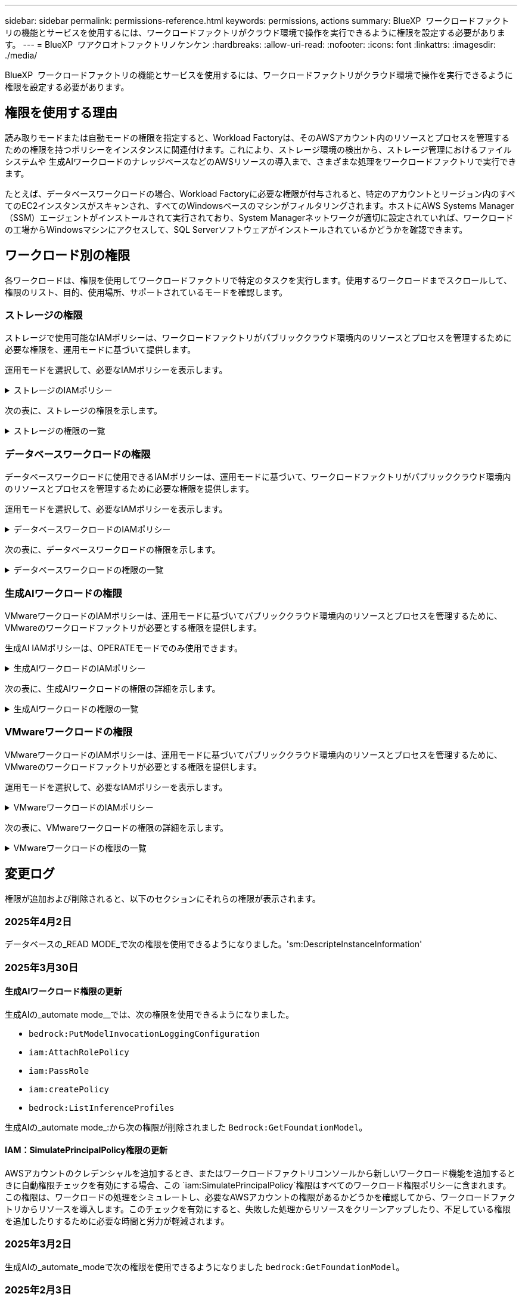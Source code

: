 ---
sidebar: sidebar 
permalink: permissions-reference.html 
keywords: permissions, actions 
summary: BlueXP  ワークロードファクトリの機能とサービスを使用するには、ワークロードファクトリがクラウド環境で操作を実行できるように権限を設定する必要があります。 
---
= BlueXP  ワアクロオトファクトリノケンケン
:hardbreaks:
:allow-uri-read: 
:nofooter: 
:icons: font
:linkattrs: 
:imagesdir: ./media/


[role="lead"]
BlueXP  ワークロードファクトリの機能とサービスを使用するには、ワークロードファクトリがクラウド環境で操作を実行できるように権限を設定する必要があります。



== 権限を使用する理由

読み取りモードまたは自動モードの権限を指定すると、Workload Factoryは、そのAWSアカウント内のリソースとプロセスを管理するための権限を持つポリシーをインスタンスに関連付けます。これにより、ストレージ環境の検出から、ストレージ管理におけるファイルシステムや 生成AIワークロードのナレッジベースなどのAWSリソースの導入まで、さまざまな処理をワークロードファクトリで実行できます。

たとえば、データベースワークロードの場合、Workload Factoryに必要な権限が付与されると、特定のアカウントとリージョン内のすべてのEC2インスタンスがスキャンされ、すべてのWindowsベースのマシンがフィルタリングされます。ホストにAWS Systems Manager（SSM）エージェントがインストールされて実行されており、System Managerネットワークが適切に設定されていれば、ワークロードの工場からWindowsマシンにアクセスして、SQL Serverソフトウェアがインストールされているかどうかを確認できます。



== ワークロード別の権限

各ワークロードは、権限を使用してワークロードファクトリで特定のタスクを実行します。使用するワークロードまでスクロールして、権限のリスト、目的、使用場所、サポートされているモードを確認します。



=== ストレージの権限

ストレージで使用可能なIAMポリシーは、ワークロードファクトリがパブリッククラウド環境内のリソースとプロセスを管理するために必要な権限を、運用モードに基づいて提供します。

運用モードを選択して、必要なIAMポリシーを表示します。

.ストレージのIAMポリシー
[%collapsible]
====
[role="tabbed-block"]
=====
.読み取りモード
--
[source, json]
----
{
  "Version": "2012-10-17",
  "Statement": [
    {
      "Effect": "Allow",
      "Action": [
        "fsx:Describe*",
        "fsx:ListTagsForResource",
        "ec2:Describe*",
        "kms:Describe*",
        "elasticfilesystem:Describe*",
        "kms:List*",
        "cloudwatch:GetMetricData",
        "cloudwatch:GetMetricStatistics"
      ],
      "Resource": "*"
    },
    {
      "Effect": "Allow",
      "Action": [
        "iam:SimulatePrincipalPolicy"
      ],
      "Resource": "*"
    }
  ]
}
----
--
.自動モード
--
[source, json]
----
{
  "Version": "2012-10-17",
  "Statement": [
    {
      "Effect": "Allow",
      "Action": [
        "fsx:*",
        "ec2:Describe*",
        "ec2:CreateTags",
        "ec2:CreateSecurityGroup",
        "iam:CreateServiceLinkedRole",
        "kms:Describe*",
        "elasticfilesystem:Describe*",
        "kms:List*",
        "kms:CreateGrant",
        "cloudwatch:PutMetricData",
        "cloudwatch:GetMetricData",
        "iam:SimulatePrincipalPolicy",
        "cloudwatch:GetMetricStatistics"
      ],
      "Resource": "*"
    },
    {
      "Effect": "Allow",
      "Action": [
        "ec2:AuthorizeSecurityGroupEgress",
        "ec2:AuthorizeSecurityGroupIngress",
        "ec2:RevokeSecurityGroupEgress",
        "ec2:RevokeSecurityGroupIngress",
        "ec2:DeleteSecurityGroup"
      ],
      "Resource": "*",
      "Condition": {
        "StringLike": {
          "ec2:ResourceTag/AppCreator": "NetappFSxWF"
        }
      }
    }
  ]
}
----
--
=====
====
次の表に、ストレージの権限を示します。

.ストレージの権限の一覧
[%collapsible]
====
[cols="2, 2, 1, 1"]
|===
| 目的 | アクション | 使用先 | モード 


| FSx for ONTAPファイルシステムの作成 | FSx：CreateFileSystem * | 導入 | 自動化 


| FSx for ONTAPファイルシステムのセキュリティグループを作成する | EC2：CreateSecurityGroup | 導入 | 自動化 


| FSx for ONTAPファイルシステムのセキュリティグループにタグを追加する | ec2：CreateTags | 導入 | 自動化 


.2+| FSx for ONTAPファイルシステムのセキュリティグループの出力と入力を許可する | ec2：AuthorizeSecurityGroupEgress | 導入 | 自動化 


| ec2：AuthorizeSecurityGroupIngress | 導入 | 自動化 


| Grantedロールは、FSx for ONTAPとその他のAWSサービス間の通信を提供します。 | IAM：CreateServiceLinkedRole | 導入 | 自動化 


.7+| FSx for ONTAPファイルシステム導入フォームに必要事項をご記入ください | EC2: DescribeVpcs  a| 
* 導入
* コスト削減の詳細

 a| 
* 読み取り
* 自動化




| EC2: DescribeSubnets  a| 
* 導入
* コスト削減の詳細

 a| 
* 読み取り
* 自動化




| EC2: DescribeRegions (説明領域  a| 
* 導入
* コスト削減の詳細

 a| 
* 読み取り
* 自動化




| EC2: DescribeSecurityGroups  a| 
* 導入
* コスト削減の詳細

 a| 
* 読み取り
* 自動化




| EC2: DescribeRouteTables  a| 
* 導入
* コスト削減の詳細

 a| 
* 読み取り
* 自動化




| EC2: DescribeNetworkInterfaces  a| 
* 導入
* コスト削減の詳細

 a| 
* 読み取り
* 自動化




| EC2：DescripteVolumeStatus  a| 
* 導入
* コスト削減の詳細

 a| 
* 読み取り
* 自動化




.3+| KMSの主要な詳細情報を入手し、FSx for ONTAPの暗号化に使用 | KMS：CreateGrant | 導入 | 自動化 


| KMS：説明* | 導入  a| 
* 読み取り
* 自動化




| KMS：リスト* | 導入  a| 
* 読み取り
* 自動化




| EC2インスタンスのボリュームの詳細を取得 | EC2: DescribeVolumesの場合  a| 
* インベントリ
* コスト削減の詳細

 a| 
* 読み取り
* 自動化




| EC2インスタンスの詳細を取得 | EC2: DescribeInstances | コスト削減の詳細  a| 
* 読み取り
* 自動化




| コスト削減試算ツールでElastic File Systemについて説明する | elasticfilesystem: describe* | コスト削減の詳細 | 読み取り 


| FSx for ONTAPリソース用のタグを挙げる | FSx：ListTagsForResource | インベントリ  a| 
* 読み取り
* 自動化




.2+| FSx for ONTAPファイルシステムのセキュリティグループの出力と入力を管理 | EC2: RevokeSecurityGroupIngress | カンリシヨリ | 自動化 


| EC2: DeleteSecurityGroup | カンリシヨリ | 自動化 


.16+| FSx for ONTAPファイルシステムリソースの作成、表示、管理 | FSx：CreateVolume * | カンリシヨリ | 自動化 


| FSx：TagResource * | カンリシヨリ | 自動化 


| FSx：CreateStorageVirtualMachine * | カンリシヨリ | 自動化 


| FSx：DeleteFileSystem * | カンリシヨリ | 自動化 


| FSx：DeleteStorageVirtualMachine * | カンリシヨリ | 自動化 


| FSx：DescriptionFileSystems* | インベントリ  a| 
* 読み取り
* 自動化




| FSx：DescriptionStorageVirtualMachines * | インベントリ  a| 
* 読み取り
* 自動化




| FSx：UpdateFileSystem * | カンリシヨリ | 自動化 


| FSx：UpdateStorageVirtualMachine * | カンリシヨリ | 自動化 


| FSx：Description * | インベントリ  a| 
* 読み取り
* 自動化




| FSx：UPDATEVOLUME * | カンリシヨリ | 自動化 


| FSx：DeleteVolume * | カンリシヨリ | 自動化 


| FSx：UntagResource * | カンリシヨリ | 自動化 


| FSx：DescriptionBackups * | カンリシヨリ  a| 
* 読み取り
* 自動化




| FSx：CreateBackup * | カンリシヨリ | 自動化 


| FSx：CreateVolumeFromBackup * | カンリシヨリ | 自動化 


| CloudWatchメトリクスのレポート | CloudWatch：PutMetricData | カンリシヨリ | 自動化 


.2+| ファイルシステムとボリュームの指標を取得 | CloudWatch：GetMetricData | カンリシヨリ  a| 
* 読み取り
* 自動化




| CloudWatch：GetMetricStatistics | カンリシヨリ  a| 
* 読み取り
* 自動化


|===
====


=== データベースワークロードの権限

データベースワークロードに使用できるIAMポリシーは、運用モードに基づいて、ワークロードファクトリがパブリッククラウド環境内のリソースとプロセスを管理するために必要な権限を提供します。

運用モードを選択して、必要なIAMポリシーを表示します。

.データベースワークロードのIAMポリシー
[%collapsible]
====
[role="tabbed-block"]
=====
.読み取りモード
--
[source, json]
----
{
  "Version": "2012-10-17",
  "Statement": [
    {
      "Sid": "CommonGroup",
      "Effect": "Allow",
      "Action": [
        "cloudwatch:GetMetricStatistics",
        "sns:ListTopics",
        "ec2:DescribeInstances",
        "ec2:DescribeVpcs",
        "ec2:DescribeSubnets",
        "ec2:DescribeSecurityGroups",
        "ec2:DescribeImages",
        "ec2:DescribeRegions",
        "ec2:DescribeRouteTables",
        "ec2:DescribeKeyPairs",
        "ec2:DescribeNetworkInterfaces",
        "ec2:DescribeInstanceTypes",
        "ec2:DescribeVpcEndpoints",
        "ec2:DescribeInstanceTypeOfferings",
        "ec2:DescribeSnapshots",
        "ec2:DescribeVolumes",
        "ec2:DescribeAddresses",
        "kms:ListAliases",
        "kms:ListKeys",
        "kms:DescribeKey",
        "cloudformation:ListStacks",
        "cloudformation:DescribeAccountLimits",
        "ds:DescribeDirectories",
        "fsx:DescribeVolumes",
        "fsx:DescribeBackups",
        "fsx:DescribeStorageVirtualMachines",
        "fsx:DescribeFileSystems",
        "servicequotas:ListServiceQuotas",
        "ssm:GetParametersByPath",
        "ssm:GetCommandInvocation",
        "ssm:SendCommand",
        "ssm:GetConnectionStatus",
        "ssm:DescribePatchBaselines",
        "ssm:DescribeInstancePatchStates",
        "ssm:ListCommands",
        "ssm:DescribeInstanceInformation",
        "fsx:ListTagsForResource"
      ],
      "Resource": [
        "*"
      ]
    },
    {
      "Sid": "SSMParameterStore",
      "Effect": "Allow",
      "Action": [
        "ssm:GetParameter",
        "ssm:GetParameters",
        "ssm:PutParameter",
        "ssm:DeleteParameters"
      ],
      "Resource": "arn:aws:ssm:*:*:parameter/netapp/wlmdb/*"
    },
    {
      "Effect": "Allow",
      "Action": [
        "iam:SimulatePrincipalPolicy"
      ],
      "Resource": "*"
    }
  ]
}
----
--
.自動モード
--
[source, json]
----
{
  "Version": "2012-10-17",
  "Statement": [
    {
      "Sid": "EC2Group",
      "Effect": "Allow",
      "Action": [
        "ec2:AllocateAddress",
        "ec2:AllocateHosts",
        "ec2:AssignPrivateIpAddresses",
        "ec2:AssociateAddress",
        "ec2:AssociateRouteTable",
        "ec2:AssociateSubnetCidrBlock",
        "ec2:AssociateVpcCidrBlock",
        "ec2:AttachInternetGateway",
        "ec2:AttachNetworkInterface",
        "ec2:AttachVolume",
        "ec2:AuthorizeSecurityGroupEgress",
        "ec2:AuthorizeSecurityGroupIngress",
        "ec2:CreateVolume",
        "ec2:DeleteNetworkInterface",
        "ec2:DeleteSecurityGroup",
        "ec2:DeleteTags",
        "ec2:DeleteVolume",
        "ec2:DetachNetworkInterface",
        "ec2:DetachVolume",
        "ec2:DisassociateAddress",
        "ec2:DisassociateIamInstanceProfile",
        "ec2:DisassociateRouteTable",
        "ec2:DisassociateSubnetCidrBlock",
        "ec2:DisassociateVpcCidrBlock",
        "ec2:ModifyInstanceAttribute",
        "ec2:ModifyInstancePlacement",
        "ec2:ModifyNetworkInterfaceAttribute",
        "ec2:ModifySubnetAttribute",
        "ec2:ModifyVolume",
        "ec2:ModifyVolumeAttribute",
        "ec2:ReleaseAddress",
        "ec2:ReplaceRoute",
        "ec2:ReplaceRouteTableAssociation",
        "ec2:RevokeSecurityGroupEgress",
        "ec2:RevokeSecurityGroupIngress",
        "ec2:StartInstances",
        "ec2:StopInstances"
      ],
      "Resource": "*",
      "Condition": {
        "StringLike": {
          "ec2:ResourceTag/aws:cloudformation:stack-name": "WLMDB*"
        }
      }
    },
    {
      "Sid": "FSxNGroup",
      "Effect": "Allow",
      "Action": [
        "fsx:TagResource"
      ],
      "Resource": "*",
      "Condition": {
        "StringLike": {
          "aws:ResourceTag/aws:cloudformation:stack-name": "WLMDB*"
        }
      }
    },
    {
      "Sid": "CommonGroup",
      "Effect": "Allow",
      "Action": [
        "cloudformation:CreateStack",
        "cloudformation:DescribeStackEvents",
        "cloudformation:DescribeStacks",
        "cloudformation:ListStacks",
        "cloudformation:ValidateTemplate",
        "cloudformation:DescribeAccountLimits",
        "cloudwatch:GetMetricStatistics",
        "ds:DescribeDirectories",
        "ec2:CreateLaunchTemplate",
        "ec2:CreateLaunchTemplateVersion",
        "ec2:CreateNetworkInterface",
        "ec2:CreateSecurityGroup",
        "ec2:CreateTags",
        "ec2:CreateVpcEndpoint",
        "ec2:Describe*",
        "ec2:Get*",
        "ec2:RunInstances",
        "ec2:ModifyVpcAttribute",
        "ec2messages:*",
        "fsx:CreateFileSystem",
        "fsx:UpdateFileSystem",
        "fsx:CreateStorageVirtualMachine",
        "fsx:CreateVolume",
        "fsx:UpdateVolume",
        "fsx:Describe*",
        "fsx:List*",
        "kms:CreateGrant",
        "kms:Describe*",
        "kms:List*",
        "kms:GenerateDataKey",
        "kms:Decrypt",
        "logs:CreateLogGroup",
        "logs:CreateLogStream",
        "logs:DescribeLog*",
        "logs:GetLog*",
        "logs:ListLogDeliveries",
        "logs:PutLogEvents",
        "logs:TagResource",
        "servicequotas:ListServiceQuotas",
        "sns:ListTopics",
        "sns:Publish",
        "ssm:Describe*",
        "ssm:Get*",
        "ssm:List*",
        "ssm:PutComplianceItems",
        "ssm:PutConfigurePackageResult",
        "ssm:PutInventory",
        "ssm:SendCommand",
        "ssm:UpdateAssociationStatus",
        "ssm:UpdateInstanceAssociationStatus",
        "ssm:UpdateInstanceInformation",
        "ssmmessages:*",
        "compute-optimizer:GetEnrollmentStatus",
        "compute-optimizer:PutRecommendationPreferences",
        "compute-optimizer:GetEffectiveRecommendationPreferences",
        "compute-optimizer:GetEC2InstanceRecommendations",
        "autoscaling:DescribeAutoScalingGroups",
        "autoscaling:DescribeAutoScalingInstances"
      ],
      "Resource": "*"
    },
    {
      "Sid": "ArnGroup",
      "Effect": "Allow",
      "Action": [
        "cloudformation:SignalResource"
      ],
      "Resource": [
        "arn:aws:cloudformation:*:*:stack/WLMDB*",
        "arn:aws:logs:*:*:log-group:WLMDB*"
      ]
    },
    {
      "Sid": "IAMGroup",
      "Effect": "Allow",
      "Action": [
        "iam:AddRoleToInstanceProfile",
        "iam:CreateInstanceProfile",
        "iam:CreateRole",
        "iam:DeleteInstanceProfile",
        "iam:GetPolicy",
        "iam:GetPolicyVersion",
        "iam:GetRole",
        "iam:GetRolePolicy",
        "iam:GetUser",
        "iam:PutRolePolicy",
        "iam:RemoveRoleFromInstanceProfile",
        "iam:SimulatePrincipalPolicy"
      ],
      "Resource": "*"
    },
    {
      "Sid": "IAMGroup1",
      "Effect": "Allow",
      "Action": "iam:CreateServiceLinkedRole",
      "Resource": "*",
      "Condition": {
        "StringLike": {
          "iam:AWSServiceName": "ec2.amazonaws.com"
        }
      }
    },
    {
      "Sid": "IAMGroup2",
      "Effect": "Allow",
      "Action": "iam:PassRole",
      "Resource": "*",
      "Condition": {
        "StringEquals": {
          "iam:PassedToService": "ec2.amazonaws.com"
        }
      }
    },
    {
      "Sid": "SSMParameterStore",
      "Effect": "Allow",
      "Action": [
        "ssm:GetParameter",
        "ssm:GetParameters",
        "ssm:PutParameter",
        "ssm:DeleteParameters"
      ],
      "Resource": "arn:aws:ssm:*:*:parameter/netapp/wlmdb/*"
    }
  ]
}
----
--
=====
====
次の表に、データベースワークロードの権限を示します。

.データベースワークロードの権限の一覧
[%collapsible]
====
[cols="2, 2, 1, 1"]
|===
| 目的 | アクション | 使用先 | モード 


| FSx for ONTAP、EBS、FSx for Windowsファイルサーバのメトリック統計を取得 | CloudWatch：GetMetricStatistics  a| 
* インベントリ
* コスト削減の詳細

 a| 
* 読み取り
* 自動化




| イベントのトリガーのリストと設定 | SNS:リストトピック | 導入  a| 
* 読み取り
* 自動化




.4+| EC2インスタンスの詳細を取得 | EC2: DescribeInstances  a| 
* インベントリ
* コスト削減の詳細

 a| 
* 読み取り
* 自動化




| EC2：DescribeKeyPairs | 導入  a| 
* 読み取り
* 自動化




| EC2: DescribeNetworkInterfaces | 導入  a| 
* 読み取り
* 自動化




| EC2:説明InstanceTypes  a| 
* 導入
* コスト削減の詳細

 a| 
* 読み取り
* 自動化




.6+| FSx for ONTAPの導入フォームに必要事項をご記入ください | EC2: DescribeVpcs  a| 
* 導入
* インベントリ

 a| 
* 読み取り
* 自動化




| EC2: DescribeSubnets  a| 
* 導入
* インベントリ

 a| 
* 読み取り
* 自動化




| EC2: DescribeSecurityGroups | 導入  a| 
* 読み取り
* 自動化




| EC2: DescribeImages | 導入  a| 
* 読み取り
* 自動化




| EC2: DescribeRegions (説明領域 | 導入  a| 
* 読み取り
* 自動化




| EC2: DescribeRouteTables  a| 
* 導入
* インベントリ

 a| 
* 読み取り
* 自動化




| 既存のVPCエンドポイントを取得して、導入前に新しいエンドポイントを作成する必要があるかどうかを判断 | EC2: DescribeVpcEndpoints  a| 
* 導入
* インベントリ

 a| 
* 読み取り
* 自動化




| EC2インスタンスのパブリックネットワーク接続に関係なく、必要なサービス用にVPCエンドポイントが存在しない場合はVPCエンドポイントを作成する | EC2：CreateVpcEndpoint | 導入 | 自動化 


| 検証ノード（t2.micro/t3.micro）のリージョンで使用可能なインスタンスタイプを取得します。 | EC2:説明InstanceTypeOfferings | 導入  a| 
* 読み取り
* 自動化




| 接続されている各EBSボリュームのSnapshot詳細を取得して、価格設定と削減効果を見積もる | ec2: DescribeSnapshots | コスト削減の詳細  a| 
* 読み取り
* 自動化




| 添付されている各EBSボリュームの詳細を確認して、価格設定と削減効果を見積もる | EC2: DescribeVolumesの場合  a| 
* インベントリ
* コスト削減の詳細

 a| 
* 読み取り
* 自動化




.3+| FSx for ONTAPのファイルシステム暗号化に関するKMSの主な詳細情報を入手 | KMS：エイリアスを確認する | 導入  a| 
* 読み取り
* 自動化




| KMS：ListKeys | 導入  a| 
* 読み取り
* 自動化




| KMS:説明キー | 導入  a| 
* 読み取り
* 自動化




| 環境で実行されているCloudFormationスタックのリストを取得してクォータ制限を確認 | CloudFormation：リストスタック | 導入  a| 
* 読み取り
* 自動化




| 展開を開始する前に、リソースのアカウント制限を確認する | CloudFormation：DescriptionAccountLimits | 導入  a| 
* 読み取り
* 自動化




| AWSが管理するリージョン内のActive Directoryのリストを取得する | ds:説明ディレクトリ | 導入  a| 
* 読み取り
* 自動化




.5+| ボリューム、バックアップ、SVM、AZ内のファイルシステム、FSx for ONTAPファイルシステムのタグの一覧と詳細を取得できます | FSx：Description  a| 
* インベントリ
* コスト削減額をチェック

 a| 
* 読み取り
* 自動化




| FSx：バックアップの説明  a| 
* インベントリ
* コスト削減額をチェック

 a| 
* 読み取り
* 自動化




| FSx：DescriptionStorageVirtualMachines  a| 
* 導入
* 処理の管理
* インベントリ

 a| 
* 読み取り
* 自動化




| FSx：DescriptionFileSystems  a| 
* 導入
* 処理の管理
* インベントリ
* コスト削減の詳細

 a| 
* 読み取り
* 自動化




| FSx：ListTagsForResource | 処理の管理  a| 
* 読み取り
* 自動化




| CloudFormationとVPCのサービスクォータ制限を取得 | サービスクォータ：ListServiceQuotas | 導入  a| 
* 読み取り
* 自動化




| SSMベースのクエリを使用して、FSx for ONTAPでサポートされるリージョンの最新リストを取得 | SSM：GetParametersByPath | 導入  a| 
* 読み取り
* 自動化




| 導入後の管理操作のコマンド送信後にSSM応答をポーリング | SSM：GetCommandInvocation  a| 
* 処理の管理
* インベントリ
* コスト削減の詳細
* 最適化

 a| 
* 読み取り
* 自動化




| SSM経由でEC2インスタンスにコマンドを送信 | SSM:sendCommand  a| 
* 処理の管理
* インベントリ
* コスト削減の詳細
* 最適化

 a| 
* 読み取り
* 自動化




| 導入後にインスタンスのSSM接続ステータスを取得 | SSM：GetConnectionStatus  a| 
* 処理の管理
* インベントリ
* 最適化

 a| 
* 読み取り
* 自動化




| 管理対象EC2インスタンスのグループのSSMアソシエーションステータスの取得（SQLノード） | SSM：InstanceInformationの説明 | インベントリ | 読み取り 


| オペレーティングシステムのパッチ評価に使用できるパッチベースラインのリストを入手する | SSM：DescribePatchBaselines | 最適化  a| 
* 読み取り
* 自動化




| オペレーティングシステムのパッチ評価のためのWindows EC2インスタンスのパッチ状態の取得 | SSM:DescribeInstancePatchStates | 最適化  a| 
* 読み取り
* 自動化




| オペレーティングシステムのパッチ管理用にAWS Patch ManagerによってEC2インスタンスで実行されるコマンドの一覧表示 | SSM：ListCommands | 最適化  a| 
* 読み取り
* 自動化




| アカウントがAWS Compute Optimizerに登録されているかどうかを確認 | compute-optimizer：GetEnrollmentStatus  a| 
* コスト削減の詳細
* 最適化

| 自動化 


| AWS Compute Optimizerで既存の推奨構成を更新して、SQL Serverワークロードの推奨構成を調整 | 計算オプティマイザ:PutRecommendationPreferences  a| 
* コスト削減の詳細
* 最適化

| 自動化 


| AWS Compute Optimizerから、特定のリソースに対して有効な推奨設定を取得する | compute-optimizer:GetEffectiveRecommendationPreferences  a| 
* コスト削減の詳細
* 最適化

| 自動化 


| Amazon Elastic Compute Cloud（Amazon EC2）インスタンス用にAWS Compute Optimizerが生成する推奨事項を取得 | コンピューティングオプティマイザ：GetEC2InstanceRecommendations  a| 
* コスト削減の詳細
* 最適化

| 自動化 


.2+| 自動スケーリンググループへのインスタンスの関連付けのチェック | オートスケーリング:説明AutoScalingGroups  a| 
* コスト削減の詳細
* 最適化

| 自動化 


| オートスケーリング:説明AutoScalingInstances  a| 
* コスト削減の詳細
* 最適化

| 自動化 


.4+| 導入時またはAWSアカウントで管理されるAD、FSx for ONTAP、SQLユーザクレデンシャルのSSMパラメータの取得、一覧表示、作成、削除 | SSM：getParameter ^1^  a| 
* 導入
* 処理の管理

 a| 
* 読み取り
* 自動化




| SSM：GetParameters ^1^ | 処理の管理  a| 
* 読み取り
* 自動化




| SSM：PutParameter ^1^  a| 
* 導入
* 処理の管理

 a| 
* 読み取り
* 自動化




| SSM：削除パラメータ^1^ | 処理の管理  a| 
* 読み取り
* 自動化




.9+| ネットワークリソースをSQLノードと検証ノードに関連付け、SQLノードにセカンダリIPを追加する | EC2：AllocateAddress ^1^ | 導入 | 自動化 


| EC2：AllocateHosts ^1^ | 導入 | 自動化 


| EC2：AssignPrivateIpAddresses ^1^ | 導入 | 自動化 


| EC2：AssociateAddress ^1^ | 導入 | 自動化 


| EC2：AssociateRouteTable ^1^ | 導入 | 自動化 


| EC2：AssociateSubnetCidrBlock^1^ | 導入 | 自動化 


| EC2：AssociateVpcCidrBlock^1^ | 導入 | 自動化 


| EC2：AttachInternetGateway ^1^ | 導入 | 自動化 


| EC2：AttachNetworkInterface ^1^ | 導入 | 自動化 


| 導入に必要なEBSボリュームをSQLノードに接続する | EC2：AttachVolume | 導入 | 自動化 


.2+| プロビジョニングされたノードのセキュリティグループを接続してルールを変更する | ec2：AuthorizeSecurityGroupEgress | 導入 | 自動化 


| ec2：AuthorizeSecurityGroupIngress | 導入 | 自動化 


| 導入用にSQLノードに必要なEBSボリュームを作成する | EC2：CreateVolume | 導入 | 自動化 


.11+| タイプT2.microで作成された一時検証ノードを削除し、失敗したEC2 SQLノードのロールバックまたは再試行のために削除します。 | EC2：DeleteNetworkInterface | 導入 | 自動化 


| EC2: DeleteSecurityGroup | 導入 | 自動化 


| EC2:タグを削除します | 導入 | 自動化 


| EC2：DeleteVolume | 導入 | 自動化 


| EC2：DetachNetworkInterface | 導入 | 自動化 


| EC2：DetachVolumeの場合 | 導入 | 自動化 


| EC2：アソシエーション解除アドレス | 導入 | 自動化 


| EC2: DisassociateIamInstanceProfile | 導入 | 自動化 


| EC2：関連付け解除ルートテーブル | 導入 | 自動化 


| EC2：SubnetCidrBlockの関連付けを解除 | 導入 | 自動化 


| EC2：VpcCidrBlockの関連付けを解除 | 導入 | 自動化 


.7+| 作成されたSQLインスタンスの属性を変更します。WLMDBで始まる名前にのみ適用されます。 | EC2：ModifyInstanceAttribute | 導入 | 自動化 


| EC2：ModifyInstancePlacement | 導入 | 自動化 


| EC2:ModifyNetworkInterfaceAttributeのいずれかです | 導入 | 自動化 


| EC2：ModifySubnetAttribute | 導入 | 自動化 


| EC2：ModifyVolume | 導入 | 自動化 


| EC2：ModifyVolumeAttributeのことです | 導入 | 自動化 


| EC2：ModifyVpcAttribute | 導入 | 自動化 


.5+| 検証インスタンスの関連付けを解除して破棄する | EC2：リリースアドレス | 導入 | 自動化 


| EC2：ReplaceRoute | 導入 | 自動化 


| EC2：ReplaceRouteTableAssociation | 導入 | 自動化 


| EC2: RevokeSecurityGroupEgress | 導入 | 自動化 


| EC2: RevokeSecurityGroupIngress | 導入 | 自動化 


| 導入されたインスタンスの開始 | EC2：StartInstances（EC2：開始インスタンス | 導入 | 自動化 


| 導入されたインスタンスの停止 | EC2：StopInstances | 導入 | 自動化 


| WLMDBによって作成されたAmazon FSx for NetApp ONTAPリソースのカスタム値にタグを付けて、リソース管理時に課金の詳細を取得 | FSx：TagResource ^1^  a| 
* 導入
* 処理の管理

| 自動化 


.5+| 導入用のCloudFormationテンプレートを作成して検証 | CloudFormation：CreateStack | 導入 | 自動化 


| CloudFormation：DescribeStackEvents | 導入 | 自動化 


| CloudFormation：DescribeStack | 導入 | 自動化 


| CloudFormation：リストスタック | 導入 | 自動化 


| CloudFormation：ValidateTemplate | 導入 | 自動化 


| コンピューティングの最適化に関する推奨事項の指標を取得 | CloudWatch：GetMetricStatistics | コスト削減の詳細 | 自動化 


| リージョンで使用可能なディレクトリを取得する | ds:説明ディレクトリ | 導入 | 自動化 


.2+| プロビジョニングされたEC2インスタンスにアタッチされたセキュリティグループのルールを追加します。 | ec2：AuthorizeSecurityGroupEgress | 導入 | 自動化 


| ec2：AuthorizeSecurityGroupIngress | 導入 | 自動化 


.2+| 再試行およびロールバック用にネストされたスタックテンプレートを作成する | EC2：CreateLaunchTemplate | 導入 | 自動化 


| EC2：CreateLaunchTemplateVersion | 導入 | 自動化 


.3+| 作成したインスタンスのタグとネットワークセキュリティを管理します。 | EC2：CreateNetworkInterface | 導入 | 自動化 


| EC2：CreateSecurityGroup | 導入 | 自動化 


| ec2：CreateTags | 導入 | 自動化 


| 検証ノード用に一時的に作成されたセキュリティグループを削除します。 | EC2: DeleteSecurityGroup | 導入 | 自動化 


.2+| プロビジョニング用のインスタンスの詳細を取得する | EC2：説明*  a| 
* 導入
* インベントリ
* コスト削減の詳細

| 自動化 


| EC2：GET *  a| 
* 導入
* インベントリ
* コスト削減の詳細

| 自動化 


| 作成したインスタンスの開始 | EC2：RunInstances | 導入 | 自動化 


| System ManagerはAPI処理にAWSのメッセージ配信サービスエンドポイントを使用 | ec2メッセージ：*  a| 
* 導入*インベントリ

| 自動化 


.3+| プロビジョニングに必要なFSx for ONTAPリソースを作成します。既存のFSx for ONTAPシステムでは、SQLボリュームをホストするための新しいSVMが作成されます。 | FSx：CreateFileSystem | 導入 | 自動化 


| FSx：CreateStorageVirtualMachine | 導入 | 自動化 


| FSx：ボリュームの作成  a| 
* 導入
* 処理の管理

| 自動化 


.2+| FSx for ONTAPの詳細 | FSx：説明*  a| 
* 導入
* インベントリ
* 処理の管理
* コスト削減の詳細

| 自動化 


| FSx：リスト*  a| 
* 導入
* インベントリ

| 自動化 


| FSx for ONTAPファイルシステムのサイズを変更してファイルシステムのヘッドルームを修正 | FSx：ファイルシステムの更新 | 最適化 | 自動化 


| ボリュームのサイズを変更してログとtempdbのドライブサイズを修正 | FSx：UPDATEVOLUME | 最適化 | 自動化 


.4+| KMSの主要な詳細情報を入手し、FSx for ONTAPの暗号化に使用 | KMS：CreateGrant | 導入 | 自動化 


| KMS：説明* | 導入 | 自動化 


| KMS：リスト* | 導入 | 自動化 


| KMS：GenerateDataKey | 導入 | 自動化 


.7+| EC2インスタンスで実行される検証スクリプトとプロビジョニングスクリプト用にCloudWatchログを作成する | ログ:CreateLogGroup | 導入 | 自動化 


| ログ:CreateLogStream | 導入 | 自動化 


| ログ：DescriptionLog* | 導入 | 自動化 


| ログ:getlog* | 導入 | 自動化 


| ログ:ListLogDeliveries | 導入 | 自動化 


| ログ:PutLogEvents  a| 
* 導入
* 処理の管理

| 自動化 


| ログ:TagResource | 導入 | 自動化 


| ユーザアカウントに、SQL、ドメイン、FSx for ONTAPに提供されるクレデンシャルのシークレットを作成する | サービスクォータ：ListServiceQuotas | 導入 | 自動化 


.2+| カスタマーSNSのトピックを一覧表示し、WLMDBバックエンドSNSおよびカスタマーSNS（選択されている場合）に公開します。 | SNS:リストトピック | 導入 | 自動化 


| SNS：公開 | 導入 | 自動化 


.11+| プロビジョニングされたSQLインスタンスに対して検出スクリプトを実行し、FSx for ONTAPでサポートされるAWSリージョンの最新のリストを取得するために必要なSSM権限。 | SSM：説明* | 導入 | 自動化 


| SSM：GET *  a| 
* 導入
* 処理の管理

| 自動化 


| SSM：リスト* | 導入 | 自動化 


| SSM：PutComplianceItems | 導入 | 自動化 


| SSM：PutConfigurePackageResult | 導入 | 自動化 


| SSM：PutInventory | 導入 | 自動化 


| SSM:sendCommand  a| 
* 導入
* インベントリ
* 処理の管理

| 自動化 


| SSM：UpdateAssociationStatus | 導入 | 自動化 


| SSM：UpdateInstanceAssociationStatus | 導入 | 自動化 


| SSM：UpdateInstanceInformation | 導入 | 自動化 


| ssmessages：*  a| 
* 導入
* インベントリ
* 処理の管理

| 自動化 


.4+| FSx for ONTAP、Active Directory、SQLユーザのクレデンシャルを保存（SQLユーザ認証のみ） | SSM：getParameter ^1^  a| 
* 導入
* 処理の管理
* インベントリ

| 自動化 


| SSM：GetParameters ^1^  a| 
* 導入
* インベントリ

| 自動化 


| SSM：PutParameter ^1^  a| 
* 導入
* 処理の管理

| 自動化 


| SSM：削除パラメータ^1^  a| 
* 導入
* 処理の管理

| 自動化 


| 成功または失敗時にCloudFormationスタックに信号を送信します。 | CloudFormation：SignalResource ^1^ | 導入 | 自動化 


| テンプレートによって作成されたEC2ロールをEC2のインスタンスプロファイルに追加して、EC2上のスクリプトが展開に必要なリソースにアクセスできるようにします。 | IAM：AddRoleToInstanceProfile | 導入 | 自動化 


| EC2のインスタンスプロファイルを作成し、作成したEC2ロールを割り当てます。 | IAM：CreateInstanceProfile | 導入 | 自動化 


| 以下の権限を持つテンプレートを使用してEC2ロールを作成する | IAM：CREATEROLE | 導入 | 自動化 


| EC2サービスにリンクされたロールの作成 | IAM：CreateServiceLinkedRole^2^ | 導入 | 自動化 


| 検証ノード専用に導入時に作成されたインスタンスプロファイルを削除する | IAM：DeleteInstanceProfile | 導入 | 自動化 


.5+| ロールとポリシーの詳細を取得して権限のギャップを特定し、導入のための検証を実施 | IAM：GetPolicy | 導入 | 自動化 


| IAM：GetPolicyVersion | 導入 | 自動化 


| IAM：GetRole | 導入 | 自動化 


| IAM：GetRolePolicy | 導入 | 自動化 


| IAM：GetUser | 導入 | 自動化 


| 作成したロールをEC2インスタンスに渡す | IAM：PassRole^3^ | 導入 | 自動化 


| 作成したEC2ロールに必要な権限を含むポリシーを追加します。 | IAM：PutRolePolicy | 導入 | 自動化 


| プロビジョニングされたEC2インスタンスプロファイルからロールを切り離す | IAM：RemoveRoleFromInstanceProfile | 導入 | 自動化 


| ワークロードの処理をシミュレートして使用可能な権限を検証し、必要なAWSアカウントの権限と比較 | IAM：SimulatePrincipalPolicy | 導入  a| 
* 読み取り
* 自動化


|===
. アクセス許可は、WLMDBで始まるリソースに制限されます。
. IAM：AWSServiceNameによって制限される「IAM：CreateServiceLinkedRole」：ec2.amazonaws.com"*
. 「IAM：PassRole」は「IAM：PassedToService」によって制限されます：ec2.amazonaws.com"*


====


=== 生成AIワークロードの権限

VMwareワークロードのIAMポリシーは、運用モードに基づいてパブリッククラウド環境内のリソースとプロセスを管理するために、VMwareのワークロードファクトリが必要とする権限を提供します。

生成AI IAMポリシーは、OPERATEモードでのみ使用できます。

.生成AIワークロードのIAMポリシー
[%collapsible]
====
[source, json]
----
{
  "Version": "2012-10-17",
  "Statement": [
    {
      "Sid": "CloudformationGroup",
      "Effect": "Allow",
      "Action": [
        "cloudformation:CreateStack",
        "cloudformation:DescribeStacks"
      ],
      "Resource": "arn:aws:cloudformation:*:*:stack/wlmai*/*"
    },
    {
      "Sid": "EC2Group",
      "Effect": "Allow",
      "Action": [
        "ec2:AuthorizeSecurityGroupEgress",
        "ec2:AuthorizeSecurityGroupIngress"
      ],
      "Resource": "*",
      "Condition": {
        "StringLike": {
          "ec2:ResourceTag/aws:cloudformation:stack-name": "wlmai*"
        }
      }
    },
    {
      "Sid": "EC2DescribeGroup",
      "Effect": "Allow",
      "Action": [
        "ec2:DescribeRegions",
        "ec2:DescribeTags",
        "ec2:CreateVpcEndpoint",
        "ec2:CreateSecurityGroup",
        "ec2:CreateTags",
        "ec2:DescribeVpcs",
        "ec2:DescribeSubnets",
        "ec2:DescribeRouteTables",
        "ec2:DescribeKeyPairs",
        "ec2:DescribeSecurityGroups",
        "ec2:DescribeVpcEndpoints",
        "ec2:DescribeInstances",
        "ec2:DescribeImages",
        "ec2:RevokeSecurityGroupEgress",
        "ec2:RevokeSecurityGroupIngress",
        "ec2:RunInstances"
      ],
      "Resource": "*"
    },
    {
      "Sid": "IAMGroup",
      "Effect": "Allow",
      "Action": [
        "iam:CreateRole",
        "iam:CreatePolicy",
        "iam:CreateInstanceProfile",
        "iam:AddRoleToInstanceProfile",
        "iam:PutRolePolicy",
        "iam:GetRolePolicy",
        "iam:GetRole",
        "iam:TagRole"
      ],
      "Resource": "*"
    },
    {
      "Sid": "IAMGroup2",
      "Effect": "Allow",
      "Action": "iam:PassRole",
      "Resource": "*",
      "Condition": {
        "StringEquals": {
          "iam:PassedToService": "ec2.amazonaws.com"
        }
      }
    },
    {
      "Sid": "FSXNGroup",
      "Effect": "Allow",
      "Action": [
        "fsx:DescribeVolumes",
        "fsx:DescribeFileSystems",
        "fsx:DescribeStorageVirtualMachines",
        "fsx:ListTagsForResource"
      ],
      "Resource": "*"
    },
    {
      "Sid": "FSXNGroup2",
      "Effect": "Allow",
      "Action": [
        "fsx:UntagResource",
        "fsx:TagResource"
      ],
      "Resource": [
        "arn:aws:fsx:*:*:volume/*/*",
        "arn:aws:fsx:*:*:storage-virtual-machine/*/*"
      ]
    },
    {
      "Sid": "SSMParameterStore",
      "Effect": "Allow",
      "Action": [
        "ssm:GetParameter",
        "ssm:PutParameter"
      ],
      "Resource": "arn:aws:ssm:*:*:parameter/netapp/wlmai/*"
    },
    {
      "Sid": "SSM",
      "Effect": "Allow",
      "Action": [
        "ssm:GetParameters",
        "ssm:GetParametersByPath"
      ],
      "Resource": "arn:aws:ssm:*:*:parameter/aws/service/*"
    },
    {
      "Sid": "SSMMessages",
      "Effect": "Allow",
      "Action": [
        "ssm:GetCommandInvocation"
      ],
      "Resource": "*"
    },
    {
      "Sid": "SSMCommandDocument",
      "Effect": "Allow",
      "Action": [
        "ssm:SendCommand"
      ],
      "Resource": [
        "arn:aws:ssm:*:*:document/AWS-RunShellScript"
      ]
    },
    {
      "Sid": "SSMCommandInstance",
      "Effect": "Allow",
      "Action": [
        "ssm:SendCommand",
        "ssm:GetConnectionStatus"
      ],
      "Resource": [
        "arn:aws:ec2:*:*:instance/*"
      ],
      "Condition": {
        "StringLike": {
          "ssm:resourceTag/aws:cloudformation:stack-name": "wlmai-*"
        }
      }
    },
    {
      "Sid": "KMS",
      "Effect": "Allow",
      "Action": [
        "kms:GenerateDataKey",
        "kms:Decrypt"
      ],
      "Resource": "*"
    },
    {
      "Sid": "SNS",
      "Effect": "Allow",
      "Action": [
        "sns:Publish"
      ],
      "Resource": "*"
    },
    {
      "Sid": "CloudWatch",
      "Effect": "Allow",
      "Action": [
        "logs:DescribeLogGroups"
      ],
      "Resource": "*"
    },
    {
      "Sid": "CloudWatchAiEngine",
      "Effect": "Allow",
      "Action": [
        "logs:CreateLogGroup",
        "logs:PutRetentionPolicy",
        "logs:TagResource",
        "logs:DescribeLogStreams"
      ],
      "Resource": "arn:aws:logs:*:*:log-group:/netapp/wlmai*"
    },
    {
      "Sid": "CloudWatchAiEngineLogStream",
      "Effect": "Allow",
      "Action": [
        "logs:GetLogEvents"
      ],
      "Resource": "arn:aws:logs:*:*:log-group:/netapp/wlmai*:*"
    },
    {
      "Sid": "BedrockGroup",
      "Effect": "Allow",
      "Action": [
        "bedrock:InvokeModelWithResponseStream",
        "bedrock:InvokeModel",
        "bedrock:ListFoundationModels",
        "bedrock:GetFoundationModelAvailability",
        "bedrock:GetModelInvocationLoggingConfiguration",
        "bedrock:PutModelInvocationLoggingConfiguration",
        "bedrock:ListInferenceProfiles"
      ],
      "Resource": "*"
    },
    {
      "Sid": "CloudWatchBedrock",
      "Effect": "Allow",
      "Action": [
        "logs:CreateLogGroup",
        "logs:PutRetentionPolicy",
        "logs:TagResource"
      ],
      "Resource": "arn:aws:logs:*:*:log-group:/aws/bedrock*"
    },
    {
      "Sid": "BedrockLoggingAttachRole",
      "Effect": "Allow",
      "Action": [
        "iam:AttachRolePolicy",
        "iam:PassRole"
      ],
      "Resource": "arn:aws:iam::*:role/NetApp_AI_Bedrock*"
    },
    {
      "Effect": "Allow",
      "Action": [
        "iam:SimulatePrincipalPolicy"
      ],
      "Resource": "*"
    }
  ]
}
----
====
次の表に、生成AIワークロードの権限の詳細を示します。

.生成AIワークロードの権限の一覧
[%collapsible]
====
[cols="2, 2, 1, 1"]
|===
| 目的 | アクション | 使用先 | モード 


| 導入時と再構築時にAIエンジンCloudFormationスタックを作成 | CloudFormation：CreateStack | 導入 | 自動化 


| AIエンジンCloudFormationスタックを作成 | CloudFormation：DescribeStack | 導入 | 自動化 


| AIエンジン導入ウィザードのリージョンを表示する | EC2: DescribeRegions (説明領域 | 導入 | 自動化 


| AIエンジンタグを表示 | EC2: DescribeTags (説明タグ) | 導入 | 自動化 


| AIエンジンスタックを作成する前にVPCエンドポイントをリスト表示 | EC2：CreateVpcEndpoint | 導入 | 自動化 


| 導入時と再構築時のAIエンジンスタックの作成時にAIエンジンセキュリティグループを作成 | EC2：CreateSecurityGroup | 導入 | 自動化 


| 導入および再構築処理中にAIエンジンスタックの作成によって作成されたリソースにタグを付ける | ec2：CreateTags | 導入 | 自動化 


.2+| 暗号化されたイベントをAIエンジンスタックからWLMAIバックエンドにパブリッシュする | KMS：GenerateDataKey | 導入 | 自動化 


| KMS：復号化 | 導入 | 自動化 


| イベントとカスタムリソースをAIエンジンスタックからWLMAIバックエンドにパブリッシュする | SNS：公開 | 導入 | 自動化 


| [List VPC during AI engine deployment]ウィザード | EC2: DescribeVpcs | 導入 | 自動化 


| AIエンジン導入ウィザードでサブネットを一覧表示する | EC2: DescribeSubnets | 導入 | 自動化 


| AIエンジンの導入時と再構築時にルーティングテーブルを取得 | EC2: DescribeRouteTables | 導入 | 自動化 


| AIエンジン導入ウィザードでのキーペアの一覧表示 | EC2：DescribeKeyPairs | 導入 | 自動化 


| AIエンジンスタックの作成中にセキュリティグループをリスト表示する（プライベートエンドポイントでセキュリティグループを検索する） | EC2: DescribeSecurityGroups | 導入 | 自動化 


| VPCエンドポイントを取得して、AIエンジンの導入時に作成する必要があるかどうかを判断する | EC2: DescribeVpcEndpoints | 導入 | 自動化 


| インスタンスを表示してAIエンジンの状態を確認する | EC2: DescribeInstances | トラブルシューティング | 自動化 


| 導入時と再構築時のAIエンジンスタック作成時のイメージをリスト表示 | EC2: DescribeImages | 導入 | 自動化 


.2+| 導入時および再構築時のAIインスタンススタックの作成時に、AIインスタンスとプライベートエンドポイントセキュリティグループを作成および更新 | EC2: RevokeSecurityGroupEgress | 導入 | 自動化 


| EC2: RevokeSecurityGroupIngress | 導入 | 自動化 


| 導入および再構築処理中にCloudFormationスタックの作成中にAIエンジンを実行 | EC2：RunInstances | 導入 | 自動化 


.2+| 導入時や再構築時のスタック作成時に、セキュリティグループを追加してAIエンジンのルールを変更 | ec2：AuthorizeSecurityGroupEgress | 導入 | 自動化 


| ec2：AuthorizeSecurityGroupIngress | 導入 | 自動化 


| AIエンジンの導入時にAmazon Bedrock / Amazon CloudWatchのログステータスを照会 | Bedrock：GetModelInvocationLoggingConfiguration | 導入 | 自動化 


| 基本モデルのいずれかに対してチャットリクエストを開始する | Bedrock：InvokeModelWithResponseStream | 導入 | 自動化 


| 基礎モデルのチャット/埋め込みリクエストの開始 | Bedrock：InvokeModel | 導入 | 自動化 


| リージョンで使用可能な基盤モデルを表示する | Bedrock: ListFoundationModels | 導入 | 自動化 


| 基盤モデルへのアクセスを確認 | Bedrock：GetFoundationModelAvailability | 導入 | 自動化 


| 導入と再構築の処理中にAmazon CloudWatchロググループを作成する必要があることを確認 | ログ:DescriptionLogGroups | 導入 | 自動化 


| AIエンジンウィザードでFSxとAmazon Bedrockをサポートするリージョンを取得 | SSM：GetParametersByPath | 導入 | 自動化 


| 導入時と再構築時にAIエンジンを導入するための最新のAmazon Linuxイメージを入手 | SSM：GetParameters | 導入 | 自動化 


| AIエンジンに送信されたコマンドからSSM応答を取得する | SSM：GetCommandInvocation | 導入 | 自動化 


.2+| AIエンジンへのSSM接続を確認する | SSM:sendCommand | 導入 | 自動化 


| SSM：GetConnectionStatus | 導入 | 自動化 


.8+| 導入および再構築処理中のスタック作成時にAIエンジンインスタンスプロファイルを作成 | IAM：CREATEROLE | 導入 | 自動化 


| IAM：CreateInstanceProfile | 導入 | 自動化 


| IAM：AddRoleToInstanceProfile | 導入 | 自動化 


| IAM：PutRolePolicy | 導入 | 自動化 


| IAM：GetRolePolicy | 導入 | 自動化 


| IAM：GetRole | 導入 | 自動化 


| IAM：TagRole | 導入 | 自動化 


| IAM：PassRole | 導入 | 自動化 


| ワークロードの処理をシミュレートして使用可能な権限を検証し、必要なAWSアカウントの権限と比較 | IAM：SimulatePrincipalPolicy | 導入 | 自動化 


| 「ナレッジベースの作成」ウィザードでFSx for ONTAPファイルシステムを確認する | FSx：Description | ナレッジベースの作成 | 自動化 


| 「ナレッジベースの作成」ウィザードでFSx for ONTAPファイルシステムのボリュームを確認する | FSx：DescriptionFileSystems | ナレッジベースの作成 | 自動化 


| 再構築処理中にAIエンジンを基盤としたナレッジベースを管理 | FSx：ListTagsForResource | トラブルシューティング | 自動化 


| 「ナレッジベースの作成」ウィザードでFSx for ONTAPファイルシステムStorage Virtual Machineを確認する | FSx：DescriptionStorageVirtualMachines | 導入 | 自動化 


| ナレッジベースを新しいインスタンスに移動 | FSx：UntagResource | トラブルシューティング | 自動化 


| 再構築時にAIエンジンに関するナレッジベースを管理 | FSx：TagResource | トラブルシューティング | 自動化 


.2+| SSMシークレット（ECRトークン、CIFSクレデンシャル、テナンシーサービスアカウントキー）をセキュアな方法で保存 | SSM:getParameter | 導入 | 自動化 


| SSM：PutParameter | 導入 | 自動化 


.2+| 導入と再構築の処理中に、AIエンジンのログをAmazon CloudWatchロググループに送信 | ログ:CreateLogGroup | 導入 | 自動化 


| ログ:PutRetentionPolicy | 導入 | 自動化 


| AIエンジンのログをAmazon CloudWatchロググループに送信する | ログ:TagResource | トラブルシューティング | 自動化 


| Amazon CloudWatchからSSMの応答を取得する（応答が長すぎる場合） | ログ:DescriptionLogStreams | トラブルシューティング | 自動化 


| Amazon CloudWatchからSSMの応答を入手 | ログ:GetLogEvents | トラブルシューティング | 自動化 


.3+| 導入および再構築処理中のスタック作成中に、Amazon Bedrockログ用のAmazon CloudWatchロググループを作成する | ログ:CreateLogGroup | 導入 | 自動化 


| ログ:PutRetentionPolicy | 導入 | 自動化 


| ログ:TagResource | 導入 | 自動化 


| BedrockのログをAmazon CloudWatchに送信 | Bedrock：PutModelInvocationLoggingConfiguration | トラブルシューティング | 自動化 


| Amazon BedrockログをAmazon CloudWatchに送信できるようにするロールを作成する | IAM：AttachRolePolicy | トラブルシューティング | 自動化 


| Amazon BedrockログをAmazon CloudWatchに送信できるようにするロールを作成する | IAM：PassRole | トラブルシューティング | 自動化 


| Amazon BedrockログをAmazon CloudWatchに送信できるようにするロールを作成する | iam：createPolicy | トラブルシューティング | 自動化 


| モデルの推論プロファイルをリスト表示 | Bedrock: ListInferenceProfiles | トラブルシューティング | 自動化 
|===
====


=== VMwareワークロードの権限

VMwareワークロードのIAMポリシーは、運用モードに基づいてパブリッククラウド環境内のリソースとプロセスを管理するために、VMwareのワークロードファクトリが必要とする権限を提供します。

運用モードを選択して、必要なIAMポリシーを表示します。

.VMwareワークロードのIAMポリシー
[%collapsible]
====
[role="tabbed-block"]
=====
.読み取りモード
--
[source, json]
----
{
  "Version": "2012-10-17",
  "Statement": [
    {
      "Effect": "Allow",
      "Action": [
        "ec2:DescribeRegions",
        "ec2:DescribeAvailabilityZones",
        "ec2:DescribeVpcs",
        "ec2:DescribeSecurityGroups",
        "ec2:DescribeSubnets",
        "ssm:GetParametersByPath",
        "kms:DescribeKey",
        "kms:ListKeys",
        "kms:ListAliases"
      ],
      "Resource": "*"
    },
    {
      "Effect": "Allow",
      "Action": [
        "iam:SimulatePrincipalPolicy"
      ],
      "Resource": "*"
    }
  ]
}
----
--
.自動モード
--
[source, json]
----
{
  "Version": "2012-10-17",
  "Statement": [
    {
      "Effect": "Allow",
      "Action": [
        "cloudformation:CreateStack"
      ],
      "Resource": "*"
    },
    {
      "Effect": "Allow",
      "Action": [
        "fsx:CreateFileSystem",
        "fsx:DescribeFileSystems",
        "fsx:CreateStorageVirtualMachine",
        "fsx:DescribeStorageVirtualMachines",
        "fsx:CreateVolume",
        "fsx:DescribeVolumes",
        "fsx:TagResource",
        "sns:Publish",
        "kms:DescribeKey",
        "kms:ListKeys",
        "kms:ListAliases",
        "kms:GenerateDataKey",
        "kms:Decrypt",
        "kms:CreateGrant"
      ],
      "Resource": "*"
    },
    {
      "Effect": "Allow",
      "Action": [
        "ec2:DescribeSubnets",
        "ec2:DescribeSecurityGroups",
        "ec2:RunInstances",
        "ec2:DescribeInstances",
        "ec2:DescribeRegions",
        "ec2:DescribeAvailabilityZones",
        "ec2:DescribeVpcs",
        "ec2:CreateSecurityGroup",
        "ec2:AuthorizeSecurityGroupIngress",
        "ec2:DescribeImages"
      ],
      "Resource": "*"
    },
    {
      "Effect": "Allow",
      "Action": [
        "ssm:GetParametersByPath",
        "ssm:GetParameters"
      ],
      "Resource": "*"
    },
    {
      "Effect": "Allow",
      "Action": [
        "iam:SimulatePrincipalPolicy"
      ],
      "Resource": "*"
    }
  ]
}
----
--
=====
====
次の表に、VMwareワークロードの権限の詳細を示します。

.VMwareワークロードの権限の一覧
[%collapsible]
====
[cols="2, 2, 1, 1"]
|===
| 目的 | アクション | 使用先 | モード 


| プロビジョニングされたノードのセキュリティグループを接続してルールを変更する | ec2：AuthorizeSecurityGroupIngress | 導入 | 自動化 


| EBSボリュームを作成する | EC2：CreateVolume | 導入 | 自動化 


| VMwareワークロードによって作成されたFSx for NetApp ONTAPリソースのカスタム値にタグを付ける | FSx：TagResource | 導入 | 自動化 


| CloudFormationテンプレートの作成と検証 | CloudFormation：CreateStack | 導入 | 自動化 


| 作成したインスタンスのタグとネットワークセキュリティを管理します。 | EC2：CreateSecurityGroup | 導入 | 自動化 


| 作成したインスタンスの開始 | EC2：RunInstances | 導入 | 自動化 


| EC2インスタンスの詳細を取得 | EC2: DescribeInstances | 導入 | 自動化 


| 展開および再構築操作中のスタック作成中のイメージのリスト表示 | EC2: DescribeImages | 導入 | 自動化 


| 選択した環境内のVPCを取得して導入フォームに記入 | EC2: DescribeVpcs  a| 
* 導入
* インベントリ

 a| 
* 読み取り
* 自動化




| 選択した環境のサブネットを取得して導入フォームに記入 | EC2: DescribeSubnets  a| 
* 導入
* インベントリ

 a| 
* 読み取り
* 自動化




| 選択した環境のセキュリティグループを取得して、展開フォームに入力します。 | EC2: DescribeSecurityGroups | 導入  a| 
* 読み取り
* 自動化




| 選択した環境のアベイラビリティゾーンを取得する | EC2：説明AvailabilityZones  a| 
* 導入
* インベントリ

 a| 
* 読み取り
* 自動化




| Amazon FSx for NetApp ONTAPのサポートリージョンを取得 | EC2: DescribeRegions (説明領域 | 導入  a| 
* 読み取り
* 自動化




| Amazon FSx for NetApp ONTAPの暗号化に使用するKMSキーのエイリアスを取得する | KMS：エイリアスを確認する | 導入  a| 
* 読み取り
* 自動化




| Amazon FSx for NetApp ONTAPの暗号化に使用するKMSキーを入手 | KMS：ListKeys | 導入  a| 
* 読み取り
* 自動化




| Amazon FSx for NetApp ONTAPの暗号化に使用するKMSキーの有効期限の詳細を取得 | KMS:説明キー | 導入  a| 
* 読み取り
* 自動化




| SSMベースのクエリを使用して、Amazon FSx for NetApp ONTAPでサポートされるリージョンの最新リストを取得 | SSM：GetParametersByPath | 導入  a| 
* 読み取り
* 自動化




.3+| プロビジョニングに必要なAmazon FSx for NetApp ONTAPリソースを作成する | FSx：CreateFileSystem | 導入 | 自動化 


| FSx：CreateStorageVirtualMachine | 導入 | 自動化 


| FSx：ボリュームの作成  a| 
* 導入
* カンリシヨリ

| 自動化 


.2+| Amazon FSx for NetApp ONTAPの詳細 | FSx：説明*  a| 
* 導入
* インベントリ
* カンリシヨリ
* コスト削減の詳細

| 自動化 


| FSx：リスト*  a| 
* 導入
* インベントリ

| 自動化 


.5+| KMSの主要な詳細情報を入手し、Amazon FSx for NetApp ONTAPの暗号化に使用 | KMS：CreateGrant | 導入 | 自動化 


| KMS：説明* | 導入 | 自動化 


| KMS：リスト* | 導入 | 自動化 


| KMS：復号化 | 導入 | 自動化 


| KMS：GenerateDataKey | 導入 | 自動化 


| カスタマーSNSのトピックを一覧表示し、WLMVMCバックエンドSNSおよびカスタマーSNS（選択されている場合）に公開します。 | SNS：公開 | 導入 | 自動化 


| Amazon FSx for NetApp ONTAPでサポートされるAWSリージョンの最新リストを取得するために使用 | SSM：GET *  a| 
* 導入
* カンリシヨリ

| 自動化 


| ワークロードの処理をシミュレートして使用可能な権限を検証し、必要なAWSアカウントの権限と比較 | IAM：SimulatePrincipalPolicy | 導入 | 自動化 


.4+| SSMパラメータストアを使用してAmazon FSx for NetApp ONTAPのクレデンシャルを保存 | SSM:getParameter  a| 
* 導入
* カンリシヨリ
* インベントリ

| 自動化 


| SSM：PutParameters  a| 
* 導入
* インベントリ

| 自動化 


| SSM：PutParameter  a| 
* 導入
* カンリシヨリ

| 自動化 


| SSM：DeleteParameters  a| 
* 導入
* カンリシヨリ

| 自動化 
|===
====


== 変更ログ

権限が追加および削除されると、以下のセクションにそれらの権限が表示されます。



=== 2025年4月2日

データベースの_READ MODE_で次の権限を使用できるようになりました。'sm:DescripteInstanceInformation'



=== 2025年3月30日



==== 生成AIワークロード権限の更新

生成AIの_automate mode__では、次の権限を使用できるようになりました。

* `bedrock:PutModelInvocationLoggingConfiguration`
* `iam:AttachRolePolicy`
* `iam:PassRole`
* `iam:createPolicy`
* `bedrock:ListInferenceProfiles`


生成AIの_automate mode_:から次の権限が削除されました `Bedrock:GetFoundationModel`。



==== IAM：SimulatePrincipalPolicy権限の更新

AWSアカウントのクレデンシャルを追加するとき、またはワークロードファクトリコンソールから新しいワークロード機能を追加するときに自動権限チェックを有効にする場合、この `iam:SimulatePrincipalPolicy`権限はすべてのワークロード権限ポリシーに含まれます。この権限は、ワークロードの処理をシミュレートし、必要なAWSアカウントの権限があるかどうかを確認してから、ワークロードファクトリからリソースを導入します。このチェックを有効にすると、失敗した処理からリソースをクリーンアップしたり、不足している権限を追加したりするために必要な時間と労力が軽減されます。



=== 2025年3月2日

生成AIの_automate_modeで次の権限を使用できるようになりました `bedrock:GetFoundationModel`。



=== 2025年2月3日

データベースの_read_modeで次の権限を使用できるようになりました `iam:SimulatePrincipalPolicy`。
